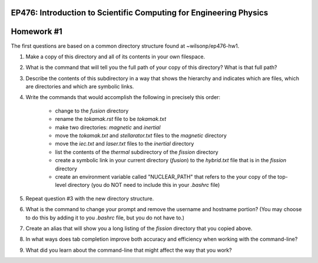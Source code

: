 EP476: Introduction to Scientific Computing for Engineering Physics
===================================================================

Homework #1
===========

The first questions are based on a common directory structure found at
~wilsonp/ep476-hw1.  

1. Make a copy of this directory and all of its contents in your own
   filespace.

2. What is the command that will tell you the full path of your copy of this
   directory?  What is that full path?

3. Describe the contents of this subdirectory in a way that shows the
   hierarchy and indicates which are files, which are directories and which
   are symbolic links.

4. Write the commands that would accomplish the following in precisely this order:

      * change to the `fusion` directory
      * rename the `tokamak.rst` file to be `tokamak.txt`
      * make two directories: `magnetic` and `inertial`
      * move the `tokamak.txt` and `stellarator.txt` files to the `magnetic` directory
      * move the `iec.txt` and `laser.txt` files to the `inertial` directory
      * list the contents of the `thermal` subdirectory of the `fission` directory
      * create a symbolic link in your current directory (`fusion`) to the
        `hybrid.txt` file that is in the `fission` directory
      * create an environment variable called "NUCLEAR_PATH" that refers to
        the your copy of the top-level directory (you do NOT need to include
        this in your `.bashrc` file)
      
5. Repeat question #3 with the new directory structure.

6. What is the command to change your prompt and remove the username and
   hostname portion? (You may choose to do this by adding it to you `.bashrc`
   file, but you do not have to.)

7. Create an alias that will show you a long listing of the `fission`
   directory that you copied above.

8. In what ways does tab completion improve both accuracy and efficiency when
   working with the command-line?

9. What did you learn about the command-line that might affect the way that
   you work?
      

